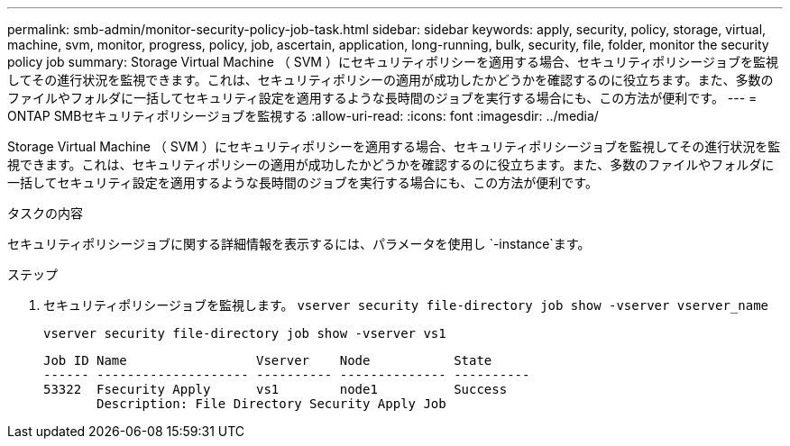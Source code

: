 ---
permalink: smb-admin/monitor-security-policy-job-task.html 
sidebar: sidebar 
keywords: apply, security, policy, storage, virtual, machine, svm, monitor, progress, policy, job, ascertain, application, long-running, bulk, security, file, folder, monitor the security policy job 
summary: Storage Virtual Machine （ SVM ）にセキュリティポリシーを適用する場合、セキュリティポリシージョブを監視してその進行状況を監視できます。これは、セキュリティポリシーの適用が成功したかどうかを確認するのに役立ちます。また、多数のファイルやフォルダに一括してセキュリティ設定を適用するような長時間のジョブを実行する場合にも、この方法が便利です。 
---
= ONTAP SMBセキュリティポリシージョブを監視する
:allow-uri-read: 
:icons: font
:imagesdir: ../media/


[role="lead"]
Storage Virtual Machine （ SVM ）にセキュリティポリシーを適用する場合、セキュリティポリシージョブを監視してその進行状況を監視できます。これは、セキュリティポリシーの適用が成功したかどうかを確認するのに役立ちます。また、多数のファイルやフォルダに一括してセキュリティ設定を適用するような長時間のジョブを実行する場合にも、この方法が便利です。

.タスクの内容
セキュリティポリシージョブに関する詳細情報を表示するには、パラメータを使用し `-instance`ます。

.ステップ
. セキュリティポリシージョブを監視します。 `vserver security file-directory job show -vserver vserver_name`
+
`vserver security file-directory job show -vserver vs1`

+
[listing]
----

Job ID Name                 Vserver    Node           State
------ -------------------- ---------- -------------- ----------
53322  Fsecurity Apply      vs1        node1          Success
       Description: File Directory Security Apply Job
----

